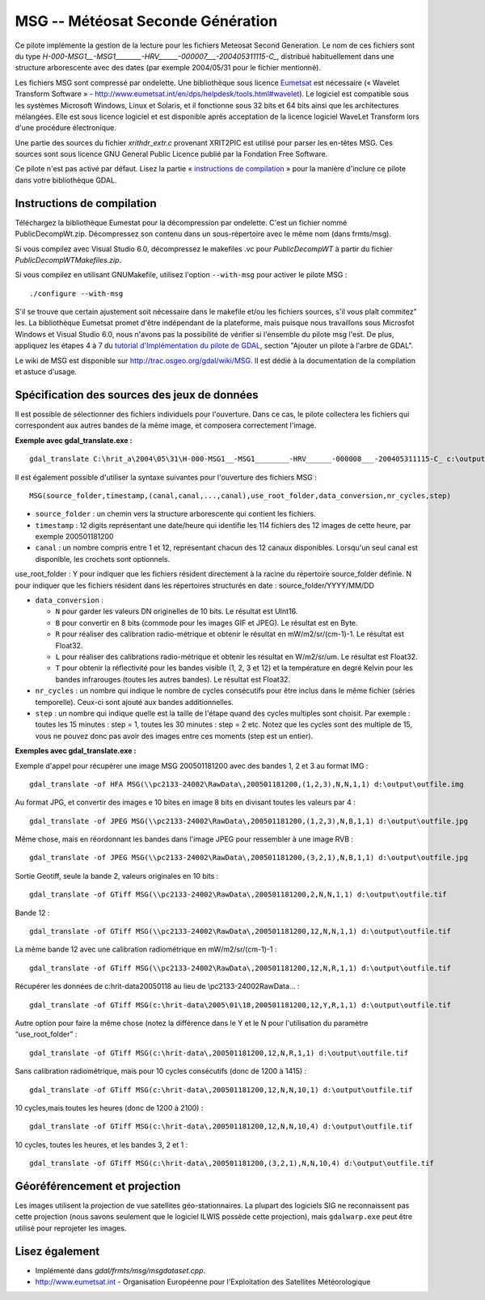 .. _`gdal.gdal.formats.msg`:

MSG -- Météosat Seconde Génération
===================================

Ce pilote implémente la gestion de la lecture pour les fichiers  Meteosat 
Second Generation. Le nom de ces fichiers sont du type 
*H-000-MSG1__-MSG1________-HRV______-000007___-200405311115-C_*, distribué 
habituellement dans une structure arborescente avec des dates (par exemple 
2004/05/31 pour le fichier mentionné).

Les fichiers MSG sont compressé par ondelette. Une bibliothèque sous licence 
`Eumetsat <http://www.eumetsat.int/>`_ est nécessaire 
(« Wavelet Transform Software » - http://www.eumetsat.int/en/dps/helpdesk/tools.html#wavelet). 
Le logiciel est compatible sous les systèmes Microsoft Windows, Linux et 
Solaris, et il fonctionne sous 32 bits et 64 bits ainsi que les architectures 
mélangées. Elle est sous licence logiciel et est disponible après acceptation 
de la licence logiciel WaveLet Transform lors d'une procédure électronique.

Une partie des sources du fichier *xrithdr_extr.c* provenant  XRIT2PIC est 
utilisé pour parser les en-têtes MSG. Ces sources sont sous licence GNU General 
Public Licence publié par la Fondation Free Software.

Ce pilote n'est pas activé par défaut. Lisez la partie « `instructions de compilation <http://www.gdal.org/frmt_msg.html#MSG_Build_Instructions>`_ » pour la manière 
d'inclure ce pilote dans votre bibliothèque GDAL.

Instructions de compilation
----------------------------

Téléchargez la bibliothèque Eumestat pour la décompression par ondelette. C'est 
un fichier nommé PublicDecompWt.zip. Décompressez son contenu dans un 
sous-répertoire avec le même nom (dans frmts/msg). 

Si vous compilez avec Visual Studio 6.0, décompressez le makefiles .vc pour 
*PublicDecompWT* à partir du fichier  *PublicDecompWTMakefiles.zip*.

Si vous compilez en utilisant GNUMakefile, utilisez l'option ``--with-msg`` pour 
activer le pilote MSG :

::
    
    ./configure --with-msg

S'il se trouve que certain ajustement soit nécessaire dans le makefile et/ou 
les fichiers sources, s'il vous plaît commitez" les. La bibliothèque Eumetsat 
promet d'être indépendant de la plateforme, mais puisque nous travaillons sous 
Microsfot Windows et Visual Studio 6.0, nous n'avons pas la possibilité de 
vérifier si l'ensemble du pilote msg l'est. De plus, appliquez les étapes 4 à 7 
du `tutorial d'Implémentation du pilote de GDAL <http://www.gdal.org/gdal_drivertut.html>`_, 
section "Ajouter un pilote à l'arbre de GDAL".

Le wiki de MSG est disponible sur http://trac.osgeo.org/gdal/wiki/MSG. Il est 
dédié à la documentation de la compilation et astuce d'usage.

Spécification des sources des jeux de données
----------------------------------------------

Il est possible de sélectionner des fichiers individuels pour l'ouverture. Dans 
ce cas, le pilote collectera les fichiers qui correspondent aux autres bandes 
de la même image, et composera correctement l'image.

**Exemple avec gdal_translate.exe :**
::
    
    gdal_translate C:\hrit_a\2004\05\31\H-000-MSG1__-MSG1________-HRV______-000008___-200405311115-C_ c:\output\myimage.tif

Il est également possible d'utiliser la syntaxe suivantes pour l'ouverture des 
fichiers MSG :
::
    
    MSG(source_folder,timestamp,(canal,canal,...,canal),use_root_folder,data_conversion,nr_cycles,step)


* ``source_folder`` : un chemin vers la structure arborescente qui contient 
  les fichiers.
* ``timestamp`` : 12 digits représentant une date/heure qui identifie les 114 
  fichiers des 12 images de cette heure, par exemple 200501181200 
* ``canal`` : un nombre compris entre 1 et 12, représentant chacun des 12 canaux 
  disponibles. Lorsqu'un seul canal est disponible, les crochets sont optionnels.

use_root_folder : Y pour indiquer que les fichiers résident directement à la 
racine du répertoire source_folder définie. N pour indiquer que les fichiers 
résident dans les répertoires structurés en date : source_folder/YYYY/MM/DD 

* ``data_conversion`` : 

  * ``N`` pour garder les valeurs DN originelles de 10 bits. Le résultat est 
    UInt16. 
  * ``B`` pour convertir en 8 bits (commode pour les images GIF et JPEG). Le 
    résultat est en Byte. 
  * ``R`` pour réaliser des calibration radio-métrique et obtenir le résultat 
    en mW/m2/sr/(cm-1)-1. Le résultat est Float32. 
  * ``L`` pour réaliser des calibrations radio-métrique et obtenir les résultat 
    en W/m2/sr/um. Le résultat est Float32. 
  * ``T`` pour obtenir la réflectivité pour les bandes visible (1, 2, 3 et 12) 
    et la température en degré Kelvin pour les bandes infrarouges (toutes les 
    autres bandes). Le résultat est Float32.

* ``nr_cycles`` : un nombre qui indique le nombre de cycles consécutifs pour 
  être inclus dans le même fichier (séries temporelle). Ceux-ci sont ajouté aux 
  bandes additionnelles.
* ``step`` : un nombre qui indique quelle est la taille de l'étape quand des 
  cycles multiples sont choisit. Par exemple : toutes les 15 minutes : step = 1, 
  toutes les 30 minutes : step = 2 etc. Notez que les cycles sont des multiple 
  de 15, vous ne pouvez donc pas avoir des images entre ces moments (step est 
  un entier). 

**Exemples avec gdal_translate.exe :**

Exemple d'appel pour récupérer une image MSG 200501181200 avec des bandes 1, 2 
et 3 au format IMG :
::
    
    gdal_translate -of HFA MSG(\\pc2133-24002\RawData\,200501181200,(1,2,3),N,N,1,1) d:\output\outfile.img

Au format JPG, et convertir des images e 10 bites en image 8 bits en divisant 
toutes les valeurs par 4 :
::
    
    gdal_translate -of JPEG MSG(\\pc2133-24002\RawData\,200501181200,(1,2,3),N,B,1,1) d:\output\outfile.jpg

Même chose, mais en réordonnant les bandes dans l'image JPEG pour ressembler à 
une image RVB :
::
    
    gdal_translate -of JPEG MSG(\\pc2133-24002\RawData\,200501181200,(3,2,1),N,B,1,1) d:\output\outfile.jpg

Sortie Geotiff, seule la bande 2, valeurs originales en 10 bits :
::
    
    gdal_translate -of GTiff MSG(\\pc2133-24002\RawData\,200501181200,2,N,N,1,1) d:\output\outfile.tif

Bande 12 :
::
    
    gdal_translate -of GTiff MSG(\\pc2133-24002\RawData\,200501181200,12,N,N,1,1) d:\output\outfile.tif

La même bande 12 avec une calibration radiométrique en mW/m2/sr/(cm-1)-1 :
::
    
    gdal_translate -of GTiff MSG(\\pc2133-24002\RawData\,200501181200,12,N,R,1,1) d:\output\outfile.tif

Récupérer les données de c:\hrit-data\2005\01\18 au lieu de 
\\pc2133-24002\RawData\... :
::
    
    gdal_translate -of GTiff MSG(c:\hrit-data\2005\01\18,200501181200,12,Y,R,1,1) d:\output\outfile.tif

Autre option pour faire la même chose (notez la différence dans le Y et le N 
pour l'utilisation du paramètre “use_root_folder” :
::
    
    gdal_translate -of GTiff MSG(c:\hrit-data\,200501181200,12,N,R,1,1) d:\output\outfile.tif

Sans calibration radiométrique, mais pour 10 cycles consécutifs (donc de 1200 à 
1415) :
::
    
    gdal_translate -of GTiff MSG(c:\hrit-data\,200501181200,12,N,N,10,1) d:\output\outfile.tif

10 cycles,mais toutes les heures (donc de 1200 à 2100) :
::
    
    gdal_translate -of GTiff MSG(c:\hrit-data\,200501181200,12,N,N,10,4) d:\output\outfile.tif

10 cycles, toutes les heures, et les bandes 3, 2 et 1 :
::
    
    gdal_translate -of GTiff MSG(c:\hrit-data\,200501181200,(3,2,1),N,N,10,4) d:\output\outfile.tif

Géoréférencement et projection
-------------------------------

Les images utilisent la projection de vue satellites géo-stationnaires. La 
plupart des logiciels SIG ne reconnaissent pas cette projection (nous savons 
seulement que le logiciel ILWIS possède cette projection), mais ``gdalwarp.exe`` 
peut être utilisé pour reprojeter les images.

Lisez également
----------------

* Implémenté dans *gdal/frmts/msg/msgdataset.cpp*.
* http://www.eumetsat.int - Organisation Européenne pour l'Exploitation  des Satellites Météorologique


.. yjacolin at free.fr, Yves Jacolin - 2009/03/16 21:36 (trunk 15065)